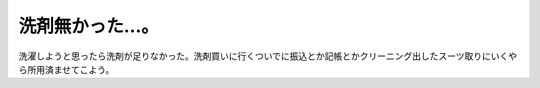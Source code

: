 洗剤無かった…。
================

洗濯しようと思ったら洗剤が足りなかった。洗剤買いに行くついでに振込とか記帳とかクリーニング出したスーツ取りにいくやら所用済ませてこよう。






.. author:: default
.. categories:: life
.. tags::
.. comments::
